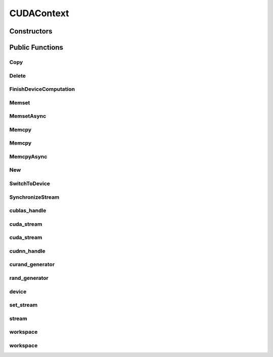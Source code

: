 CUDAContext
===========

.. doxygenclass:: dragon::CUDAContext

Constructors
------------

.. doxygenfunction:: dragon::CUDAContext::CUDAContext()
.. doxygenfunction:: dragon::CUDAContext::CUDAContext(int device)
.. doxygenfunction:: dragon::CUDAContext::CUDAContext(const DeviceOption &option)

Public Functions
----------------

Copy
####
.. doxygenfunction:: dragon::CUDAContext::Copy

Delete
######
.. doxygenfunction:: dragon::CUDAContext::Delete

FinishDeviceComputation
#######################
.. doxygenfunction:: dragon::CUDAContext::FinishDeviceComputation

Memset
######
.. doxygenfunction:: dragon::CUDAContext::Memset

MemsetAsync
###########
.. doxygenfunction:: dragon::CUDAContext::MemsetAsync

Memcpy
######
.. doxygenfunction:: dragon::CUDAContext::Memcpy(size_t n, void *dest, const void *src)

Memcpy
######
.. doxygenfunction:: dragon::CUDAContext::Memcpy(size_t n, void *dest, const void *src, int device)

MemcpyAsync
###########
.. doxygenfunction:: dragon::CUDAContext::MemcpyAsync

New
###
.. doxygenfunction:: dragon::CUDAContext::New

SwitchToDevice
##############
.. doxygenfunction:: dragon::CUDAContext::SwitchToDevice

SynchronizeStream
#################
.. doxygenfunction:: dragon::CUDAContext::SynchronizeStream

cublas_handle
#############
.. doxygenfunction:: dragon::CUDAContext::cublas_handle

cuda_stream
###########
.. doxygenfunction:: dragon::CUDAContext::cuda_stream()

cuda_stream
###########
.. doxygenfunction:: dragon::CUDAContext::cuda_stream(int device, int stream)

cudnn_handle
############
.. doxygenfunction:: dragon::CUDAContext::cudnn_handle

curand_generator
################
.. doxygenfunction:: dragon::CUDAContext::curand_generator

rand_generator
##############
.. doxygenfunction:: dragon::CUDAContext::rand_generator

device
######
.. doxygenfunction:: dragon::CUDAContext::device

set_stream
##########
.. doxygenfunction:: dragon::CUDAContext::set_stream

stream
######
.. doxygenfunction:: dragon::CUDAContext::stream

workspace
#########
.. doxygenfunction:: dragon::CUDAContext::workspace()

workspace
#########
.. doxygenfunction:: dragon::CUDAContext::workspace(int device, int stream)

.. raw:: html

  <style>
    h1:before {
      content: "dragon::";
      color: #103d3e;
    }
  </style>
